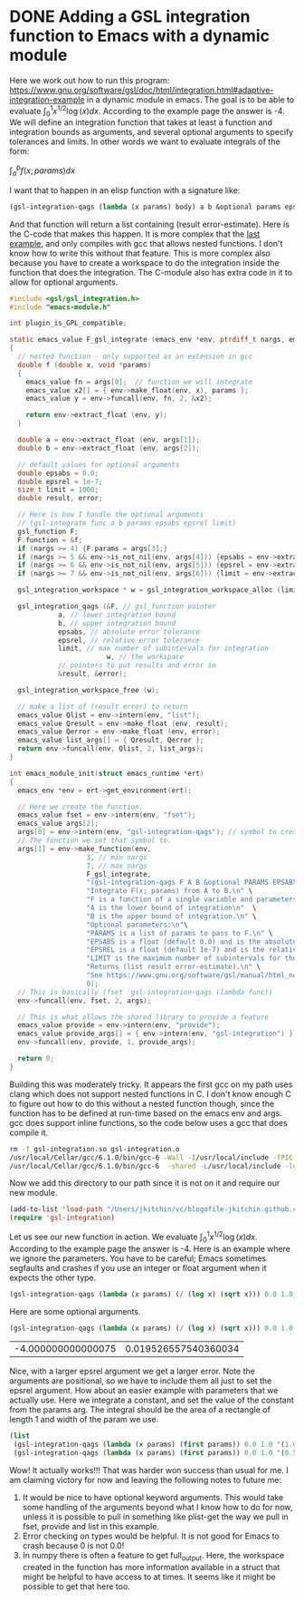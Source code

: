 * DONE Adding a GSL integration function to Emacs with a dynamic module
  CLOSED: [2017-07-09 Sun 07:22]
  :PROPERTIES:
  :categories: emacs,integration,dynamic-module
  :date:     2017/07/09 07:22:01
  :updated:  2017/07/09 07:27:20
  :org-url:  http://kitchingroup.cheme.cmu.edu/org/2017/07/09/Adding-a-GSL-integration-function-to-Emacs-with-a-dynamic-module.org
  :permalink: http://kitchingroup.cheme.cmu.edu/blog/2017/07/09/Adding-a-GSL-integration-function-to-Emacs-with-a-dynamic-module/index.html
  :END:

Here we work out how to run this program: https://www.gnu.org/software/gsl/doc/html/integration.html#adaptive-integration-example in a dynamic module in emacs. The goal is to be able to evaluate $\int_0^1 x^{1/2} \log(x) dx$. According to the example page the answer is -4. We will define an integration function that takes at least a function and integration bounds as arguments, and several optional arguments to specify tolerances and limits. In other words we want to evaluate integrals of the form:

$\int_a^b f(x; params) dx$

I want that to happen in an elisp function with a signature like:

#+BEGIN_SRC emacs-lisp
(gsl-integration-qags (lambda (x params) body) a b &optional params epsabs epsrel limit)
#+END_SRC

And that function will return a list containing (result error-estimate). Here is the C-code that makes this happen. It is more complex that the [[http://kitchingroup.cheme.cmu.edu/blog/2017/07/08/Adding-numerical-methods-to-emacs-with-dynamic-modules/][last example]], and only compiles with gcc that allows nested functions. I don't know how to write this without that feature. This is more complex also because you have to create a workspace to do the integration inside the function that does the integration. The C-module also has extra code in it to allow for optional arguments.

#+BEGIN_SRC c :tangle gsl-integration.c
#include <gsl/gsl_integration.h>
#include "emacs-module.h"

int plugin_is_GPL_compatible;

static emacs_value F_gsl_integrate (emacs_env *env, ptrdiff_t nargs, emacs_value args[], void *data)
{
  // nested function - only supported as an extension in gcc
  double f (double x, void *params) 
  {
    emacs_value fn = args[0];  // function we will integrate
    emacs_value x2[] = { env->make_float(env, x), params };
    emacs_value y = env->funcall(env, fn, 2, &x2);   
    
    return env->extract_float (env, y);
  }

  double a = env->extract_float (env, args[1]);
  double b = env->extract_float (env, args[2]);

  // default values for optional arguments
  double epsabs = 0.0;
  double epsrel = 1e-7;
  size_t limit = 1000;
  double result, error; 

  // Here is how I handle the optional arguments
  // (gsl-integrate func a b params epsabs epsrel limit)
  gsl_function F;
  F.function = &f;
  if (nargs >= 4) {F.params = args[3];}
  if (nargs >= 5 && env->is_not_nil(env, args[4])) {epsabs = env->extract_float(env, args[4]);}
  if (nargs >= 6 && env->is_not_nil(env, args[5])) {epsrel = env->extract_float(env, args[5]);}
  if (nargs >= 7 && env->is_not_nil(env, args[6])) {limit = env->extract_integer(env, args[6]);}

  gsl_integration_workspace * w = gsl_integration_workspace_alloc (limit);

  gsl_integration_qags (&F, // gsl_function pointer
			a, // lower integration bound
			b, // upper integration bound
			epsabs, // absolute error tolerance
			epsrel, // relative error tolerance
			limit, // max number of subintervals for integration
                        w, // the workspace
			// pointers to put results and error in
			&result, &error);

  gsl_integration_workspace_free (w);
    
  // make a list of (result error) to return
  emacs_value Qlist = env->intern(env, "list");
  emacs_value Qresult = env->make_float (env, result);
  emacs_value Qerror = env->make_float (env, error);
  emacs_value list_args[] = { Qresult, Qerror };
  return env->funcall(env, Qlist, 2, list_args);
}

int emacs_module_init(struct emacs_runtime *ert)
{
  emacs_env *env = ert->get_environment(ert);
  
  // Here we create the function.
  emacs_value fset = env->intern(env, "fset");
  emacs_value args[2];
  args[0] = env->intern(env, "gsl-integration-qags"); // symbol to create for function
  // The function we set that symbol to.
  args[1] = env->make_function(env,
			       3, // min nargs
			       7, // max nargs
			       F_gsl_integrate,
			       "(gsl-integration-qags F A B &optional PARAMS EPSABS EPSREL LIMIT)\n" \
			       "Integrate F(x; params) from A to B.\n" \
			       "F is a function of a single variable and parameters.\n" \
			       "A is the lower bound of integration\n"	\
			       "B is the upper bound of integration.\n" \
			       "Optional parameters:\n"\
			       "PARAMS is a list of params to pass to F.\n" \
			       "EPSABS is a float (default 0.0) and is the absolute error tolerance.\n" \
			       "EPSREL is a float (default 1e-7) and is the relative error tolerance.\n" \
			       "LIMIT is the maximum number of subintervals for the integration (default 1000).\n" \
			       "Returns (list result error-estimate).\n" \
			       "See https://www.gnu.org/software/gsl/manual/html_node/QAGS-adaptive-integration-with-singularities.html.",
			       0);
  // This is basically (fset 'gsl-integration-qags (lambda func))
  env->funcall(env, fset, 2, args);
  
  // This is what allows the shared library to provide a feature 
  emacs_value provide = env->intern(env, "provide");
  emacs_value provide_args[] = { env->intern(env, "gsl-integration") };
  env->funcall(env, provide, 1, provide_args);
  
  return 0;
}
#+END_SRC

Building this was moderately tricky. It appears the first gcc on my path uses clang which does not support nested functions in C. I don't know enough C to figure out how to do this without a nested function though, since the function has to be defined at run-time based on the emacs env and args. gcc does support inline functions, so the code below uses a gcc that does compile it.

#+BEGIN_SRC sh
rm -f gsl-integration.so gsl-integration.o
/usr/local/Cellar/gcc/6.1.0/bin/gcc-6 -Wall -I/usr/local/include -fPIC -c gsl-integration.c
/usr/local/Cellar/gcc/6.1.0/bin/gcc-6  -shared -L/usr/local/include -lgsl -o gsl-integration.so gsl-integration.o
#+END_SRC

#+RESULTS:

Now we add this directory to our path since it is not on it and require our new module.

#+BEGIN_SRC emacs-lisp
(add-to-list 'load-path "/Users/jkitchin/vc/blogofile-jkitchin.github.com/_blog/dynamic-module/")
(require 'gsl-integration)
#+END_SRC

#+RESULTS:
: gsl-integration

Let us see our new function in action. We evaluate $\int_0^1 x^{1/2} \log(x) dx$. According to the example page the answer is -4. Here is an example where we ignore the parameters. You have to be careful; Emacs sometimes segfaults and crashes if you use an integer or float argument when it expects the other type.

#+BEGIN_SRC emacs-lisp
(gsl-integration-qags (lambda (x params) (/ (log x) (sqrt x))) 0.0 1.0)
#+END_SRC

#+RESULTS:
| -4.000000000000085 | 1.354472090042691e-13 |

Here are some optional arguments. 

#+BEGIN_SRC emacs-lisp :exports both
(gsl-integration-qags (lambda (x params) (/ (log x) (sqrt x))) 0.0 1.0 nil nil 0.01)
#+END_SRC

#+RESULTS:
| -4.000000000000075 | 0.019526557540360034 |

Nice, with a larger epsrel argument we get a larger error. Note the arguments are positional, so we have to include them all just to set the epsrel argument. How about an easier example with parameters that we actually use. Here we integrate a constant, and set the value of the constant from the params arg. The integral should be the area of a rectangle of length 1 and width of the param we use.

#+BEGIN_SRC emacs-lisp
(list
 (gsl-integration-qags (lambda (x params) (first params)) 0.0 1.0 '(1.0))
 (gsl-integration-qags (lambda (x params) (first params)) 0.0 1.0 '(0.5)))
#+END_SRC

#+RESULTS:
| 1.0 | 1.1102230246251565e-14 |
| 0.5 |  5.551115123125783e-15 |

Wow! It actually works!!! That was harder won success than usual for me. I am claiming victory for now and leaving the following notes to future me:

1. It would be nice to have optional keyword arguments. This would take some handling of the arguments beyond what I know how to do for now, unless it is possible to pull in something like plist-get the way we pull in fset, provide and list in this example.
2. Error checking on types would be helpful. It is not good for Emacs to crash because 0 is not 0.0!
3. In numpy there is often a feature to get full_output. Here, the workspace created in the function has more information available in a struct that might be helpful to have access to at times. It seems like it might be possible to get that here too.
